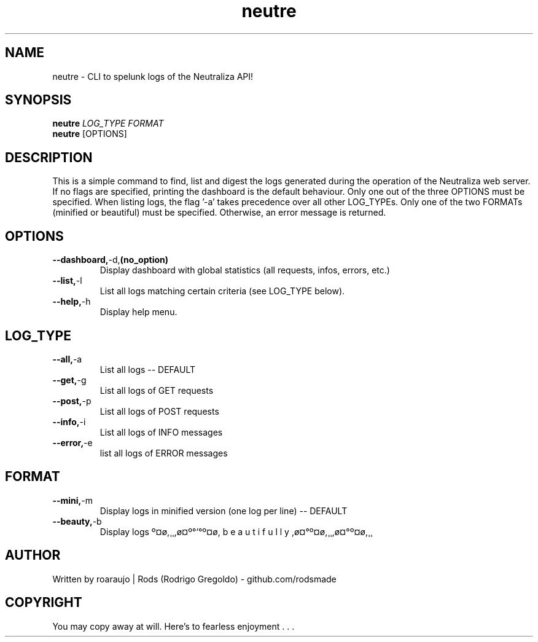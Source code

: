 .TH neutre 1
.SH NAME
neutre \- CLI to spelunk logs of the Neutraliza API!
.SH SYNOPSIS
.B neutre
.ul
LOG_TYPE
.ul
FORMAT
.br
.B neutre
[OPTIONS]
.SH DESCRIPTION
This is a simple command to find, list and digest the logs generated during the operation of the Neutraliza web server. If no flags are specified, printing the dashboard is the default behaviour. Only one out of the three OPTIONS must be specified. When listing logs, the flag '-a' takes precedence over all other LOG_TYPEs. Only one of the two FORMATs (minified or beautiful) must be specified. Otherwise, an error message is returned.
.SH OPTIONS
.TP
.BR --dashboard, -d, (no_option)
Display dashboard with global statistics (all requests, infos, errors, etc.)
.TP
.BR --list, -l
List all logs matching certain criteria (see LOG_TYPE below).
.TP
.BR --help, -h
Display help menu.
.SH LOG_TYPE
.TP
.BR --all, -a
List all logs -- DEFAULT
.TP
.BR --get, -g
List all logs of GET requests
.TP
.BR --post, -p
List all logs of POST requests
.TP
.BR --info, -i
List all logs of INFO messages
.TP
.BR --error, -e
list all logs of ERROR messages
.SH FORMAT
.TP
.BR --mini, -m
Display logs in minified version (one log per line) -- DEFAULT
.TP
.BR --beauty, -b
Display logs º¤ø,¸¸,ø¤º°`°º¤ø, b e a u t i f u l l y ,ø¤°º¤ø,¸¸,ø¤°º¤ø,¸¸
.SH AUTHOR
Written by roaraujo | Rods (Rodrigo Gregoldo) - github.com/rodsmade
.SH COPYRIGHT
You may copy away at will. Here's to fearless enjoyment . . .
